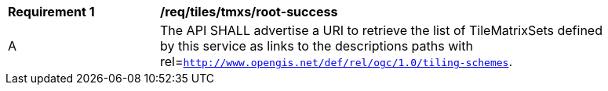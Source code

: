 [[req_tiles_tmxs_root-success]]
[width="90%",cols="2,6a"]
|===
^|*Requirement {counter:req-id}* |*/req/tiles/tmxs/root-success*
^|A | The API SHALL advertise a URI to retrieve the list of TileMatrixSets defined by this service as links to the descriptions paths with rel=`http://www.opengis.net/def/rel/ogc/1.0/tiling-schemes`.
|===
